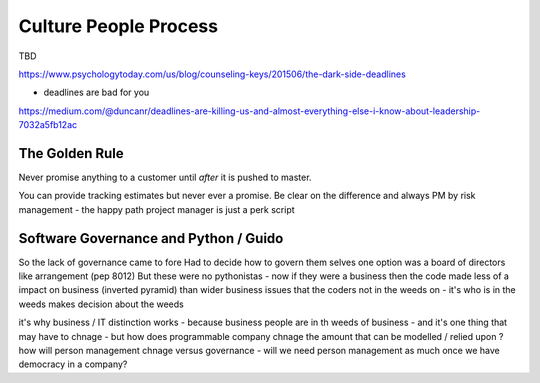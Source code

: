Culture People Process
======================

TBD


https://www.psychologytoday.com/us/blog/counseling-keys/201506/the-dark-side-deadlines

- deadlines are bad for you 

https://medium.com/@duncanr/deadlines-are-killing-us-and-almost-everything-else-i-know-about-leadership-7032a5fb12ac

The Golden Rule
--------------
Never promise anything to a customer until *after* it is pushed to master.

You can provide tracking estimates but never ever a promise.  Be clear on the difference and always PM by risk management - the happy path project manager is just a perk script 


Software Governance and Python / Guido
--------------------------------

So the lack of governance came to fore
Had to decide how to govern them selves
one option was a board of directors like arrangement (pep 8012)
But these were no pythonistas - now if they were a business then  the code made less of a impact on business (inverted pyramid) than wider business issues that the coders not in the weeds on - it's who is in the weeds makes decision about the weeds

it's why business / IT distinction works - because business people are in th weeds of business - and it's one thing that may have to chnage - but how does programmable company chnage the amount that can be modelled / relied upon ? how will person management chnage versus governance - will we need person management as much once we have democracy in a company? 
